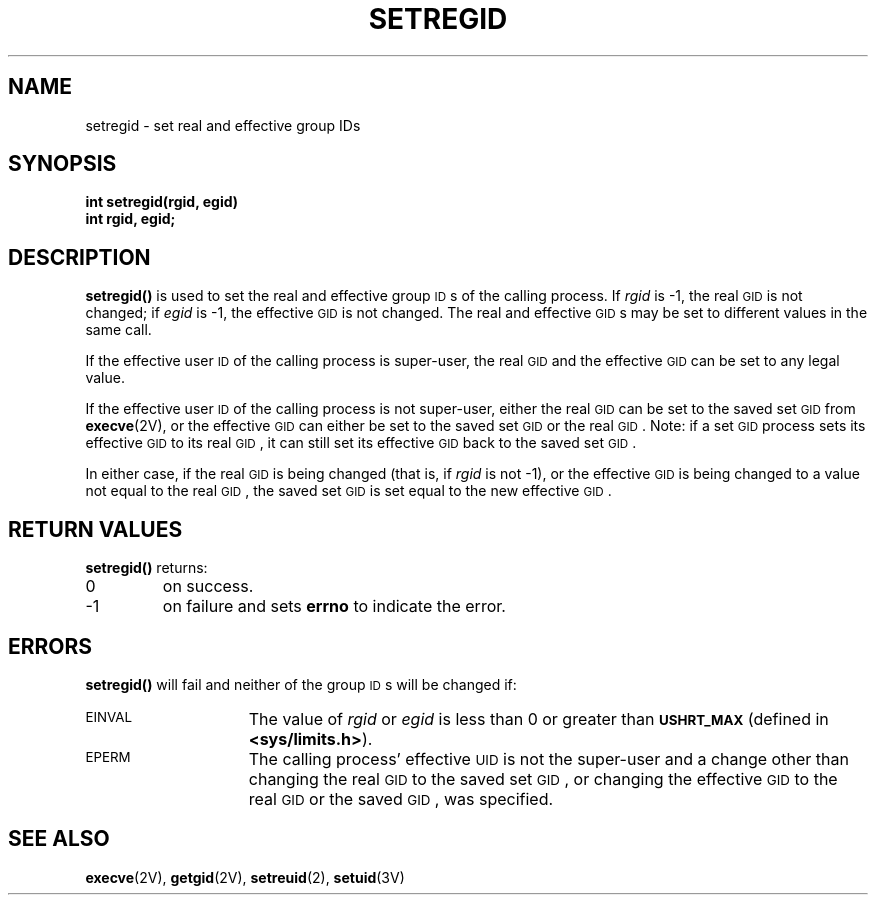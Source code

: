 .\" @(#)setregid.2 1.1 92/07/30 SMI; from UCB 4.2 and S5R3
.TH SETREGID 2 "21 January 1990"
.SH NAME
setregid \- set real and effective group IDs
.SH SYNOPSIS
.LP
.nf
.ft B
int setregid(rgid, egid)
int rgid, egid;
.ft R
.fi
.SH DESCRIPTION
.IX  setregid()  ""  "\fLsetregid()\fP \(em set real and effective group ID"
.IX  "processes and protection"  setregid()  ""  \fLsetregid()\fP
.IX  "group ID"  "set real and effective" "" "set real and effective \(em \fLsetregid()\fP"
.IX  "real group ID"  set "" "set \(em \fLsetregid()\fP"
.IX  "effective group ID"  set "" "set \(em \fLsetregid()\fP"
.LP
.B setregid(\|)
is used to set the real and effective group
.SM ID\s0s
of the calling process.  If
.I rgid
is \-1, the real
.SM GID
is not changed; if
.I egid
is \-1, the effective
.SM GID
is not changed.  The real and effective
.SM GID\s0s
may be set to different values in the same call.
.LP
If the effective user
.SM ID
of the calling process is super-user,
the real
.SM GID
and the effective
.SM GID
can be set to any legal value.
.LP
If the effective user
.SM ID
of the calling process is not super-user,
either the real
.SM GID
can be set to the saved set\s-1GID\s0
from
.BR execve (2V),
or the effective
.SM GID
can either be set to the saved set\s-1GID\s0
or the real 
.SM GID\s0.
Note: if a set\s-1GID\s0 process sets its effective 
.SM GID
to its real
.SM GID\s0,
it can still set its effective
.SM GID
back to the saved set\s-1GID\s0.
.LP
In either case, if the real
.SM GID
is being changed (that is, if
.I rgid
is not \-1), or the effective
.SM GID
is being changed to a value not equal to the real 
.SM GID\s0,
the saved set\s-1GID\s0
is set equal to the new effective
.SM GID\s0.
.SH RETURN VALUES
.LP
.B setregid(\|)
returns:
.TP
0
on success.
.TP
\-1
on failure and sets
.B errno
to indicate the error.
.SH ERRORS
.LP
.B setregid(\|)
will fail and neither of the group
.SM ID\s0s
will be changed if:
.TP 15
.SM EINVAL
The value of
.I rgid
or
.I egid
is less than 0 or greater than
.SB USHRT_MAX
(defined in
.BR <sys/limits.h> ).
.TP
.SM EPERM
The calling process' effective
.SM UID
is not the super-user and a change
other than changing the real 
.SM GID
to the saved set\s-1GID\s0,
or changing the effective 
.SM GID
to the real
.SM GID
or the saved
.SM GID\s0,
was specified.
.SH "SEE ALSO"
.BR execve (2V),
.BR getgid (2V),
.BR setreuid (2),
.BR setuid (3V)

